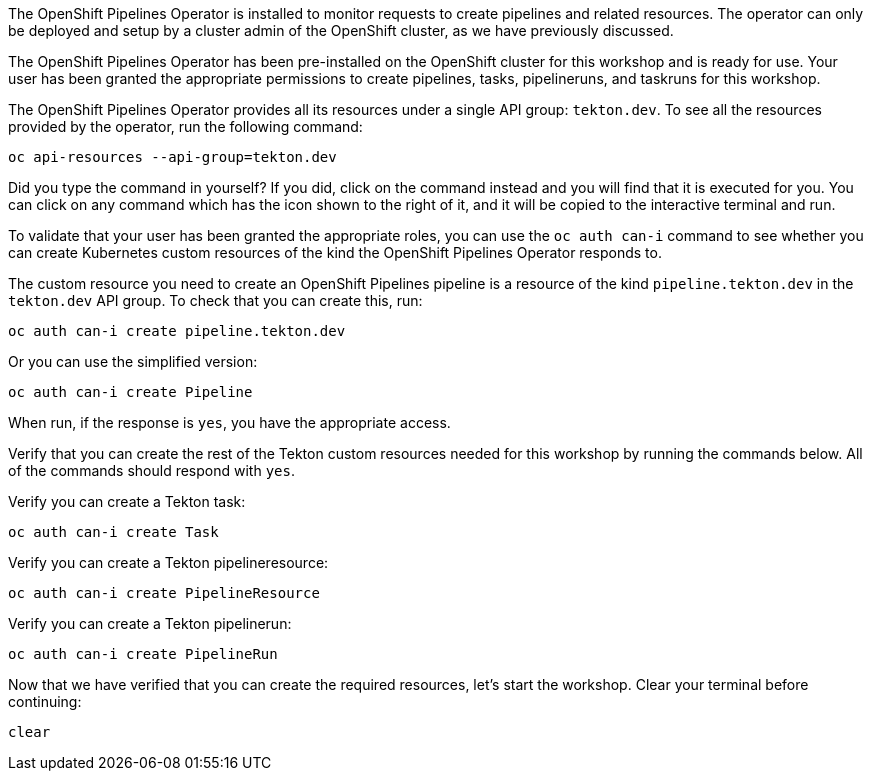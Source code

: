 The OpenShift Pipelines Operator is installed to monitor requests to create pipelines and related resources.
The operator can only be deployed and setup by a cluster admin of the OpenShift cluster,
as we have previously discussed.

The OpenShift Pipelines Operator has been pre-installed on the OpenShift cluster for
this workshop and is ready for use. Your user has been granted the appropriate permissions
to create pipelines, tasks, pipelineruns, and taskruns for this workshop.

The OpenShift Pipelines Operator provides all its resources under a single API group: `tekton.dev`.
To see all the resources provided by the operator, run the following command:

[source,bash,role=execute]
----
oc api-resources --api-group=tekton.dev
----

Did you type the command in yourself? If you did, click on the command instead and
you will find that it is executed for you. You can click on any command which has the +++<span class="fas fa-play-circle"></span>+++ icon
shown to the right of it, and it will be copied to the interactive terminal and run.

To validate that your user has been granted the appropriate roles, you can use the `oc auth can-i`
command to see whether you can create Kubernetes custom resources of the kind the OpenShift Pipelines Operator
responds to.

The custom resource you need to create an OpenShift Pipelines pipeline is a resource of the
kind `pipeline.tekton.dev` in the `tekton.dev` API group. To check that you can create this, run:

[source,bash,role=execute]
----
oc auth can-i create pipeline.tekton.dev
----

Or you can use the simplified version:

[source,bash,role=execute]
----
oc auth can-i create Pipeline
----

When run, if the response is `yes`, you have the appropriate access.

Verify that you can create the rest of the Tekton custom resources needed for this
workshop by running the commands below. All of the commands should respond with `yes`.

Verify you can create a Tekton task:

[source,bash,role=execute]
----
oc auth can-i create Task
----

Verify you can create a Tekton pipelineresource:

[source,bash,role=execute]
----
oc auth can-i create PipelineResource
----

Verify you can create a Tekton pipelinerun:

[source,bash,role=execute]
----
oc auth can-i create PipelineRun
----

Now that we have verified that you can create the required resources, let's start the
workshop. Clear your terminal before continuing:

[source,bash,role=execute-1]
----
clear
----

